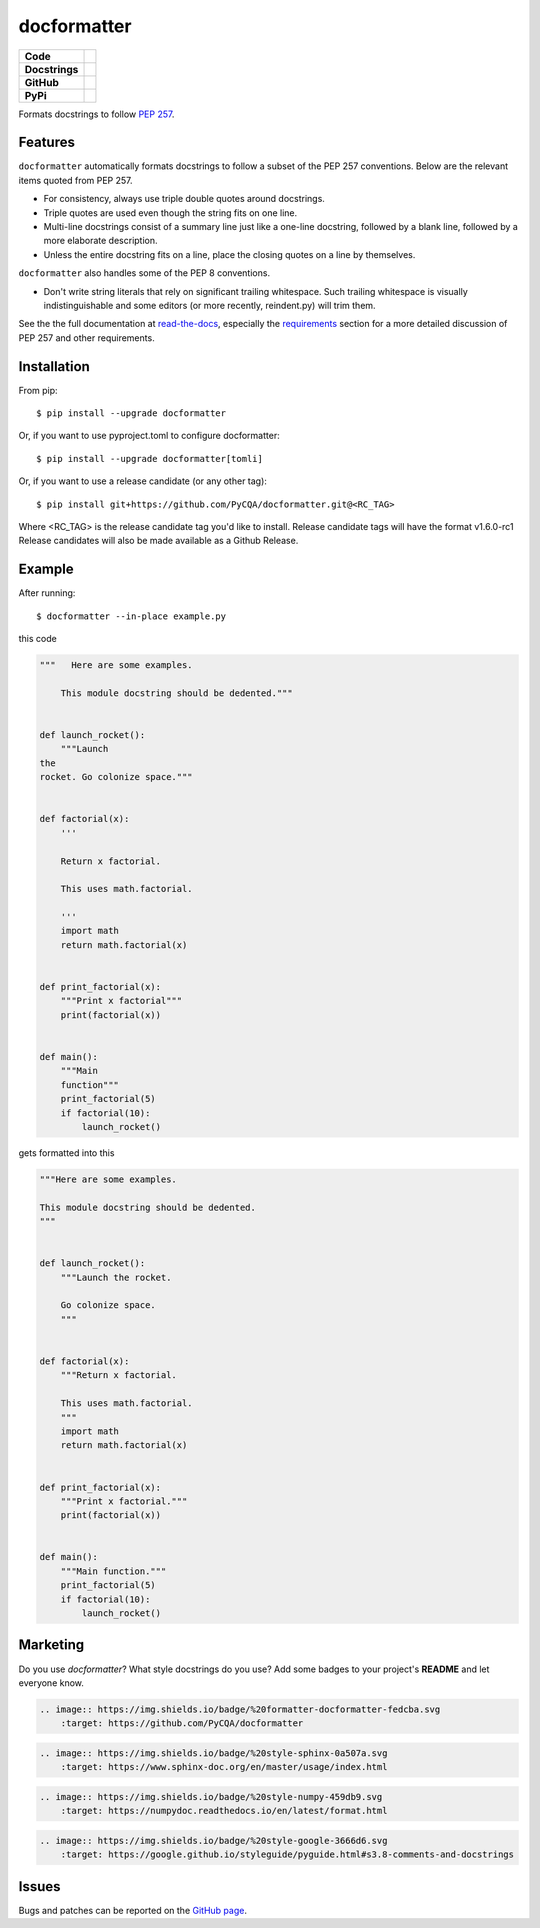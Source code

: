 ============
docformatter
============

.. |CI| image:: https://img.shields.io/github/actions/workflow/status/PyCQA/docformatter/ci.yml?branch=master
    :target: https://github.com/PyCQA/docformatter/actions/workflows/ci.yml
.. |COVERALLS| image:: https://img.shields.io/coveralls/github/PyCQA/docformatter
    :target: https://coveralls.io/github/PyCQA/docformatter
.. |CONTRIBUTORS| image:: https://img.shields.io/github/contributors/PyCQA/docformatter
    :target: https://github.com/PyCQA/docformatter/graphs/contributors
.. |COMMIT| image:: https://img.shields.io/github/last-commit/PyCQA/docformatter
.. |BLACK| image:: https://img.shields.io/badge/%20style-black-000000.svg
    :target: https://github.com/psf/black
.. |ISORT| image:: https://img.shields.io/badge/%20imports-isort-%231674b1
    :target: https://pycqa.github.io/isort/
.. |SELF| image:: https://img.shields.io/badge/%20formatter-docformatter-fedcba.svg
    :target: https://github.com/PyCQA/docformatter
.. |SPHINXSTYLE| image:: https://img.shields.io/badge/%20style-sphinx-0a507a.svg
    :target: https://www.sphinx-doc.org/en/master/usage/index.html
.. |NUMPSTYLE| image:: https://img.shields.io/badge/%20style-numpy-459db9.svg
    :target: https://numpydoc.readthedocs.io/en/latest/format.html
.. |GOOGSTYLE| image:: https://img.shields.io/badge/%20style-google-3666d6.svg
    :target: https://google.github.io/styleguide/pyguide.html#s3.8-comments-and-docstrings

.. |VERSION| image:: https://img.shields.io/pypi/v/docformatter
.. |LICENSE| image:: https://img.shields.io/pypi/l/docformatter
.. |PYVERS| image:: https://img.shields.io/pypi/pyversions/docformatter
.. |PYMAT| image:: https://img.shields.io/pypi/format/docformatter
.. |DD| image:: https://img.shields.io/pypi/dd/docformatter

+----------------+----------------------------------------------------------+
| **Code**       + |BLACK| |ISORT|                                          +
+----------------+----------------------------------------------------------+
| **Docstrings** + |SELF| |NUMPSTYLE|                                       +
+----------------+----------------------------------------------------------+
| **GitHub**     + |CI| |CONTRIBUTORS| |COMMIT|                             +
+----------------+----------------------------------------------------------+
| **PyPi**       + |VERSION| |LICENSE| |PYVERS| |PYMAT| |DD|                +
+----------------+----------------------------------------------------------+

Formats docstrings to follow `PEP 257`_.

.. _`PEP 257`: http://www.python.org/dev/peps/pep-0257/

Features
========

``docformatter`` automatically formats docstrings to follow a subset of the PEP
257 conventions. Below are the relevant items quoted from PEP 257.

- For consistency, always use triple double quotes around docstrings.
- Triple quotes are used even though the string fits on one line.
- Multi-line docstrings consist of a summary line just like a one-line
  docstring, followed by a blank line, followed by a more elaborate
  description.
- Unless the entire docstring fits on a line, place the closing quotes
  on a line by themselves.

``docformatter`` also handles some of the PEP 8 conventions.

- Don't write string literals that rely on significant trailing
  whitespace. Such trailing whitespace is visually indistinguishable
  and some editors (or more recently, reindent.py) will trim them.

See the the full documentation at `read-the-docs`_, especially the
`requirements`_ section for a more detailed discussion of PEP 257 and other
requirements.

.. _read-the-docs: https://docformatter.readthedocs.io
.. _requirements: https://docformatter.readthedocs.io/en/latest/requirements.html

Installation
============

From pip::

    $ pip install --upgrade docformatter

Or, if you want to use pyproject.toml to configure docformatter::

    $ pip install --upgrade docformatter[tomli]

Or, if you want to use a release candidate (or any other tag)::

    $ pip install git+https://github.com/PyCQA/docformatter.git@<RC_TAG>

Where <RC_TAG> is the release candidate tag you'd like to install.  Release
candidate tags will have the format v1.6.0-rc1  Release candidates will also be
made available as a Github Release.

Example
=======

After running::

    $ docformatter --in-place example.py

this code

.. code-block:: python

    """   Here are some examples.

        This module docstring should be dedented."""


    def launch_rocket():
        """Launch
    the
    rocket. Go colonize space."""


    def factorial(x):
        '''

        Return x factorial.

        This uses math.factorial.

        '''
        import math
        return math.factorial(x)


    def print_factorial(x):
        """Print x factorial"""
        print(factorial(x))


    def main():
        """Main
        function"""
        print_factorial(5)
        if factorial(10):
            launch_rocket()


gets formatted into this

.. code-block:: python

    """Here are some examples.

    This module docstring should be dedented.
    """


    def launch_rocket():
        """Launch the rocket.

        Go colonize space.
        """


    def factorial(x):
        """Return x factorial.

        This uses math.factorial.
        """
        import math
        return math.factorial(x)


    def print_factorial(x):
        """Print x factorial."""
        print(factorial(x))


    def main():
        """Main function."""
        print_factorial(5)
        if factorial(10):
            launch_rocket()

Marketing
=========
Do you use *docformatter*?  What style docstrings do you use?  Add some badges to your project's **README** and let everyone know.

|SELF|

.. code-block::

    .. image:: https://img.shields.io/badge/%20formatter-docformatter-fedcba.svg
        :target: https://github.com/PyCQA/docformatter

|SPHINXSTYLE|

.. code-block::

    .. image:: https://img.shields.io/badge/%20style-sphinx-0a507a.svg
        :target: https://www.sphinx-doc.org/en/master/usage/index.html

|NUMPSTYLE|

.. code-block::

    .. image:: https://img.shields.io/badge/%20style-numpy-459db9.svg
        :target: https://numpydoc.readthedocs.io/en/latest/format.html

|GOOGSTYLE|

.. code-block::

    .. image:: https://img.shields.io/badge/%20style-google-3666d6.svg
        :target: https://google.github.io/styleguide/pyguide.html#s3.8-comments-and-docstrings

Issues
======

Bugs and patches can be reported on the `GitHub page`_.

.. _`GitHub page`: https://github.com/PyCQA/docformatter/issues
